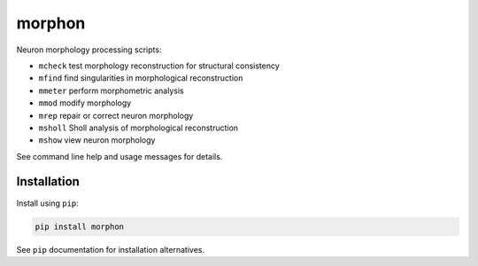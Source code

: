 
morphon
-------

Neuron morphology processing scripts:

- ``mcheck``  test morphology reconstruction for structural consistency
- ``mfind``   find singularities in morphological reconstruction
- ``mmeter``  perform morphometric analysis
- ``mmod``    modify morphology
- ``mrep``    repair or correct neuron morphology
- ``msholl``  Sholl analysis of morphological reconstruction
- ``mshow``   view neuron morphology

See command line help and usage messages for details.


Installation
~~~~~~~~~~~~

Install using ``pip``:

.. code-block:: python

   pip install morphon

See ``pip`` documentation for installation alternatives.
